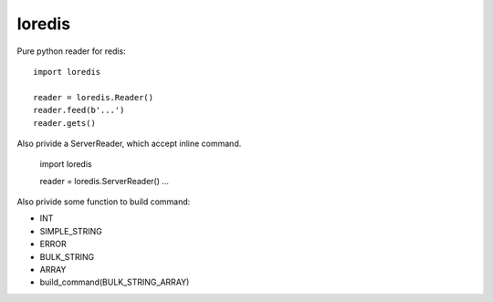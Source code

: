 loredis
=======

Pure python reader for redis::

    import loredis

    reader = loredis.Reader()
    reader.feed(b'...')
    reader.gets()

Also privide a ServerReader, which accept inline command.

    import loredis

    reader = loredis.ServerReader()
    ...

Also privide some function to build command:

- INT
- SIMPLE_STRING
- ERROR
- BULK_STRING
- ARRAY
- build_command(BULK_STRING_ARRAY)
